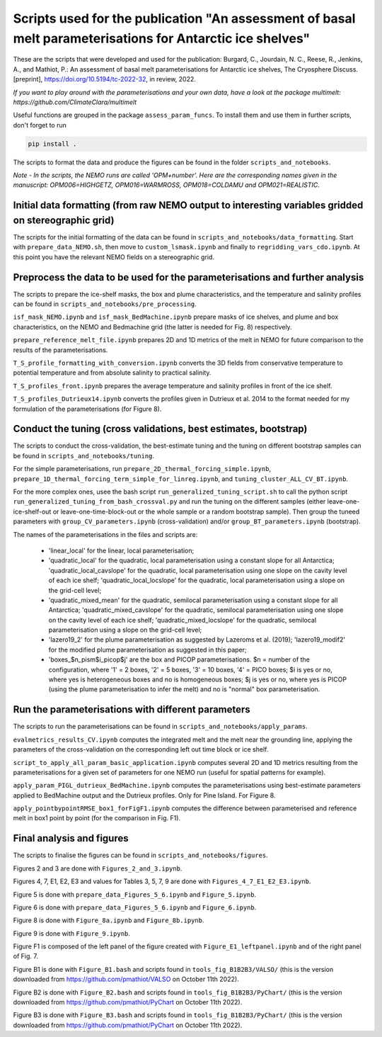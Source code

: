 
Scripts used for the publication "An assessment of basal melt parameterisations for Antarctic ice shelves"
========================================================================================================

These are the scripts that were developed and used for the publication: Burgard, C., Jourdain, N. C., Reese, R., Jenkins, A., and Mathiot, P.: An assessment of basal melt parameterisations for Antarctic ice shelves, The Cryosphere Discuss. [preprint], https://doi.org/10.5194/tc-2022-32, in review, 2022.

*If you want to play around with the parameterisations and your own data, have a look at the package multimelt: https://github.com/ClimateClara/multimelt*


Useful functions are grouped in the package ``assess_param_funcs``. To install them and use them in further scripts, don't forget to run 

.. code-block:: bash

  pip install .
  
The scripts to format the data and produce the figures can be found in the folder ``scripts_and_notebooks``.

*Note - In the scripts, the NEMO runs are called 'OPM+number'. Here are the corresponding names given in the manuscript: OPM006=HIGHGETZ, OPM016=WARMROSS, OPM018=COLDAMU and OPM021=REALISTIC.*


Initial data formatting (from raw NEMO output to interesting variables gridded on stereographic grid)
-----------------------------------------------------------------------------------------------------

The scripts for the initial formatting of the data can be found in ``scripts_and_notebooks/data_formatting``. Start with ``prepare_data_NEMO.sh``, then move to ``custom_lsmask.ipynb`` and finally to ``regridding_vars_cdo.ipynb``. At this point you have the relevant NEMO fields on a stereographic grid.


Preprocess the data to be used for the parameterisations and further analysis
-----------------------------------------------------------------------------
The scripts to prepare the ice-shelf masks, the box and plume characteristics, and the temperature and salinity profiles can be found in ``scripts_and_notebooks/pre_processing``. 

``isf_mask_NEMO.ipynb`` and ``isf_mask_BedMachine.ipynb`` prepare masks of ice shelves, and plume and box characteristics, on the NEMO and Bedmachine grid (the latter is needed for Fig. 8) respectively. 

``prepare_reference_melt_file.ipynb`` prepares 2D and 1D metrics of the melt in NEMO for future comparison to the results of the parameterisations.

``T_S_profile_formatting_with_conversion.ipynb`` converts the 3D fields from conservative temperature to potential temperature and from absolute salinity to practical salinity.

``T_S_profiles_front.ipynb`` prepares the average temperature and salinity profiles in front of the ice shelf.

``T_S_profiles_Dutrieux14.ipynb`` converts the profiles given in Dutrieux et al. 2014 to the format needed for my formulation of the parameterisations (for Figure 8).


Conduct the tuning (cross validations, best estimates, bootstrap)
-----------------------------------------------------------------
The scripts to conduct the cross-validation, the best-estimate tuning and the tuning on different bootstrap samples can be found in ``scripts_and_notebooks/tuning``. 

For the simple parameterisations, run ``prepare_2D_thermal_forcing_simple.ipynb``, ``prepare_1D_thermal_forcing_term_simple_for_linreg.ipynb``, and ``tuning_cluster_ALL_CV_BT.ipynb``.

For the more complex ones, usee the bash script ``run_generalized_tuning_script.sh`` to call the python script ``run_generalized_tuning_from_bash_crossval.py`` and run the tuning on the different samples (either leave-one-ice-shelf-out or leave-one-time-block-out or the whole sample or a random bootstrap sample). Then group the tuneed parameters with ``group_CV_parameters.ipynb`` (cross-validation) and/or ``group_BT_parameters.ipynb`` (bootstrap).

The names of the parameterisations in the files and scripts are: 

    - 'linear_local' for the linear, local parameterisation; 
    - 'quadratic_local' for the quadratic, local parameterisation using a constant slope for all Antarctica; 'quadratic_local_cavslope' for the quadratic, local parameterisation using one slope on the cavity level of each ice shelf; 'quadratic_local_locslope' for the quadratic, local parameterisation using a slope on the grid-cell level; 
    - 'quadratic_mixed_mean' for the quadratic, semilocal parameterisation using a constant slope for all Antarctica; 'quadratic_mixed_cavslope' for the quadratic, semilocal parameterisation using one slope on the cavity level of each ice shelf; 'quadratic_mixed_locslope' for the quadratic, semilocal parameterisation using a slope on the grid-cell level; 
    - 'lazero19_2' for the plume parameterisation as suggested by Lazeroms et al. (2019);  'lazero19_modif2' for the modified plume parameterisation as suggested in this paper; 
    - 'boxes_$n_pism$i_picop$j' are the box and PICOP parameterisations. $n = number of the configuration, where '1' = 2 boxes, '2' = 5 boxes, '3' = 10 boxes, '4' = PICO boxes; $i is yes or no, where yes is heterogeneous boxes and no is homogeneous boxes; $j is yes or no, where yes is PICOP (using the plume parameterisation to infer the melt) and no is "normal" box parameterisation.



Run the parameterisations with different parameters
---------------------------------------------------
The scripts to run the parameterisations can be found in ``scripts_and_notebooks/apply_params``. 

``evalmetrics_results_CV.ipynb`` computes the integrated melt and the melt near the grounding line, applying the parameters of the cross-validation on the corresponding left out time block or ice shelf. 

``script_to_apply_all_param_basic_application.ipynb`` computes several 2D and 1D metrics resulting from the parameterisations for a given set of parameters for one NEMO run (useful for spatial patterns for example).

``apply_param_PIGL_dutrieux_BedMachine.ipynb`` computes the parameterisations using best-estimate parameters applied to BedMachine output and the Dutrieux profiles. Only for Pine Island. For Figure 8.

``apply_pointbypointRMSE_box1_forFigF1.ipynb`` computes the difference between parameterised and reference melt in box1 point by point (for the comparison in Fig. F1).


Final analysis and figures
--------------------------
The scripts to finalise the figures can be found in ``scripts_and_notebooks/figures``. 

Figures 2 and 3 are done with ``Figures_2_and_3.ipynb``.

Figures 4, 7, E1, E2, E3 and values for Tables 3, 5, 7, 9 are done with ``Figures_4_7_E1_E2_E3.ipynb``.

Figure 5 is done with ``prepare_data_Figures_5_6.ipynb`` and ``Figure_5.ipynb``.

Figure 6 is done with ``prepare_data_Figures_5_6.ipynb`` and ``Figure_6.ipynb``.

Figure 8 is done with ``Figure_8a.ipynb`` and ``Figure_8b.ipynb``.

Figure 9 is done with ``Figure_9.ipynb``.

Figure F1 is composed of the left panel of the figure created with ``Figure_E1_leftpanel.ipynb`` and of the right panel of Fig. 7.

Figure B1 is done with ``Figure_B1.bash`` and scripts found in ``tools_fig_B1B2B3/VALSO/`` (this is the version downloaded from https://github.com/pmathiot/VALSO on October 11th 2022).

Figure B2 is done with ``Figure_B2.bash`` and scripts found in ``tools_fig_B1B2B3/PyChart/`` (this is the version downloaded from https://github.com/pmathiot/PyChart on October 11th 2022).

Figure B3 is done with ``Figure_B3.bash`` and scripts found in ``tools_fig_B1B2B3/PyChart/`` (this is the version downloaded from https://github.com/pmathiot/PyChart on October 11th 2022).
